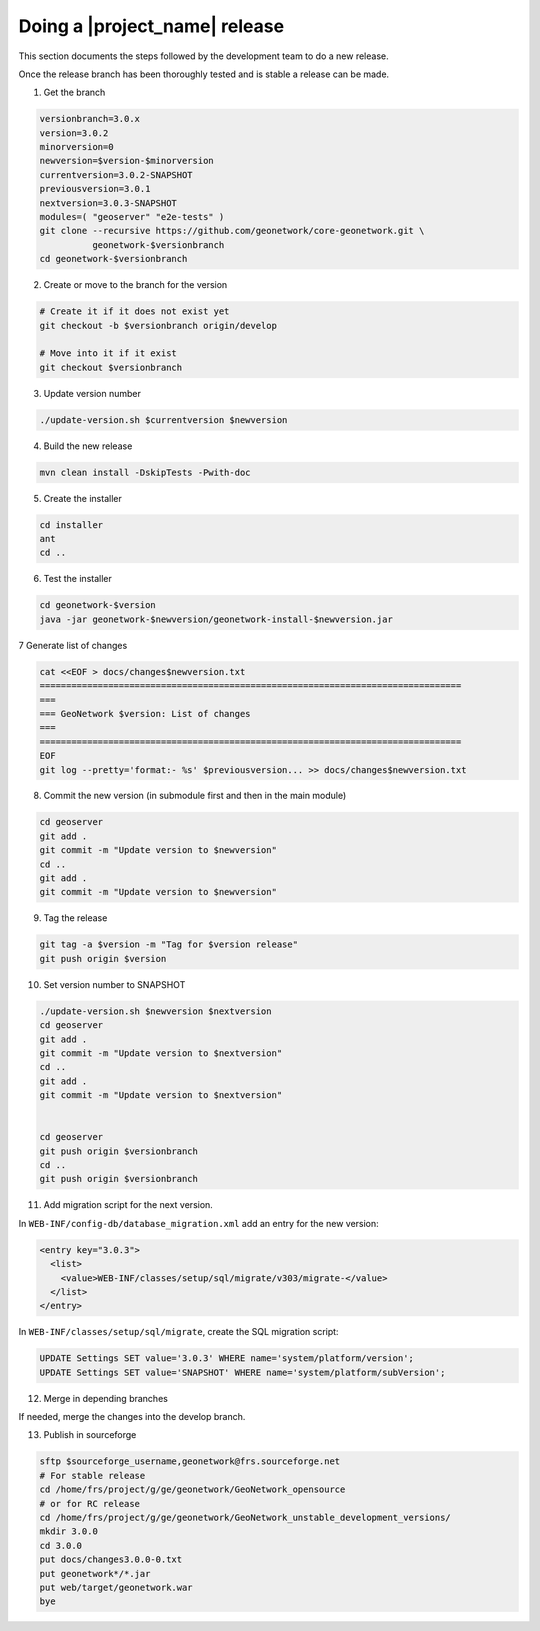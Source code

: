 .. _doing-a-release:


Doing a |project_name| release
##############################

This section documents the steps followed by the development team to do a new release.


Once the release branch has been thoroughly tested and is stable a release can be made.


1. Get the branch

.. code-block:: shell

    versionbranch=3.0.x
    version=3.0.2
    minorversion=0
    newversion=$version-$minorversion
    currentversion=3.0.2-SNAPSHOT
    previousversion=3.0.1
    nextversion=3.0.3-SNAPSHOT
    modules=( "geoserver" "e2e-tests" )
    git clone --recursive https://github.com/geonetwork/core-geonetwork.git \
              geonetwork-$versionbranch
    cd geonetwork-$versionbranch


2. Create or move to the branch for the version


.. code-block:: shell

    # Create it if it does not exist yet
    git checkout -b $versionbranch origin/develop

    # Move into it if it exist
    git checkout $versionbranch


3. Update version number



.. code-block:: shell

    ./update-version.sh $currentversion $newversion



4. Build the new release


.. code-block:: shell

    mvn clean install -DskipTests -Pwith-doc


5. Create the installer


.. code-block:: shell

    cd installer
    ant
    cd ..


6. Test the installer


.. code-block:: shell

    cd geonetwork-$version
    java -jar geonetwork-$newversion/geonetwork-install-$newversion.jar



7 Generate list of changes


.. code-block:: shell

    cat <<EOF > docs/changes$newversion.txt
    ================================================================================
    ===
    === GeoNetwork $version: List of changes
    ===
    ================================================================================
    EOF
    git log --pretty='format:- %s' $previousversion... >> docs/changes$newversion.txt


8. Commit the new version (in submodule first and then in the main module)


.. code-block:: shell

    cd geoserver
    git add .
    git commit -m "Update version to $newversion"
    cd ..
    git add .
    git commit -m "Update version to $newversion"


9. Tag the release


.. code-block:: shell

    git tag -a $version -m "Tag for $version release"
    git push origin $version


10. Set version number to SNAPSHOT


.. code-block:: shell

    ./update-version.sh $newversion $nextversion
    cd geoserver
    git add .
    git commit -m "Update version to $nextversion"
    cd ..
    git add .
    git commit -m "Update version to $nextversion"


    cd geoserver
    git push origin $versionbranch
    cd ..
    git push origin $versionbranch


11. Add migration script for the next version.

In ``WEB-INF/config-db/database_migration.xml`` add an entry for the new version:

.. code-block:: xml

        <entry key="3.0.3">
          <list>
            <value>WEB-INF/classes/setup/sql/migrate/v303/migrate-</value>
          </list>
        </entry>

In ``WEB-INF/classes/setup/sql/migrate``, create the SQL migration script:

.. code-block:: sql

      UPDATE Settings SET value='3.0.3' WHERE name='system/platform/version';
      UPDATE Settings SET value='SNAPSHOT' WHERE name='system/platform/subVersion';

12. Merge in depending branches

If needed, merge the changes into the develop branch.


13. Publish in sourceforge


.. code-block:: shell

    sftp $sourceforge_username,geonetwork@frs.sourceforge.net
    # For stable release
    cd /home/frs/project/g/ge/geonetwork/GeoNetwork_opensource
    # or for RC release
    cd /home/frs/project/g/ge/geonetwork/GeoNetwork_unstable_development_versions/
    mkdir 3.0.0
    cd 3.0.0
    put docs/changes3.0.0-0.txt
    put geonetwork*/*.jar
    put web/target/geonetwork.war
    bye

